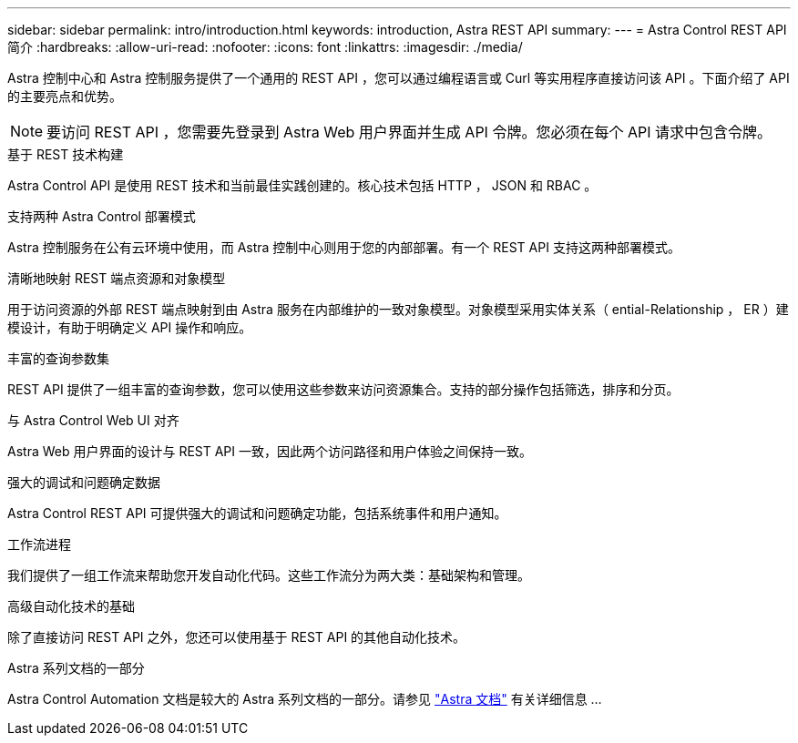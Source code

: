 ---
sidebar: sidebar 
permalink: intro/introduction.html 
keywords: introduction, Astra REST API 
summary:  
---
= Astra Control REST API 简介
:hardbreaks:
:allow-uri-read: 
:nofooter: 
:icons: font
:linkattrs: 
:imagesdir: ./media/


[role="lead"]
Astra 控制中心和 Astra 控制服务提供了一个通用的 REST API ，您可以通过编程语言或 Curl 等实用程序直接访问该 API 。下面介绍了 API 的主要亮点和优势。


NOTE: 要访问 REST API ，您需要先登录到 Astra Web 用户界面并生成 API 令牌。您必须在每个 API 请求中包含令牌。

.基于 REST 技术构建
Astra Control API 是使用 REST 技术和当前最佳实践创建的。核心技术包括 HTTP ， JSON 和 RBAC 。

.支持两种 Astra Control 部署模式
Astra 控制服务在公有云环境中使用，而 Astra 控制中心则用于您的内部部署。有一个 REST API 支持这两种部署模式。

.清晰地映射 REST 端点资源和对象模型
用于访问资源的外部 REST 端点映射到由 Astra 服务在内部维护的一致对象模型。对象模型采用实体关系（ ential-Relationship ， ER ）建模设计，有助于明确定义 API 操作和响应。

.丰富的查询参数集
REST API 提供了一组丰富的查询参数，您可以使用这些参数来访问资源集合。支持的部分操作包括筛选，排序和分页。

.与 Astra Control Web UI 对齐
Astra Web 用户界面的设计与 REST API 一致，因此两个访问路径和用户体验之间保持一致。

.强大的调试和问题确定数据
Astra Control REST API 可提供强大的调试和问题确定功能，包括系统事件和用户通知。

.工作流进程
我们提供了一组工作流来帮助您开发自动化代码。这些工作流分为两大类：基础架构和管理。

.高级自动化技术的基础
除了直接访问 REST API 之外，您还可以使用基于 REST API 的其他自动化技术。

.Astra 系列文档的一部分
Astra Control Automation 文档是较大的 Astra 系列文档的一部分。请参见 https://docs.netapp.com/us-en/astra-family/["Astra 文档"^] 有关详细信息 ...
